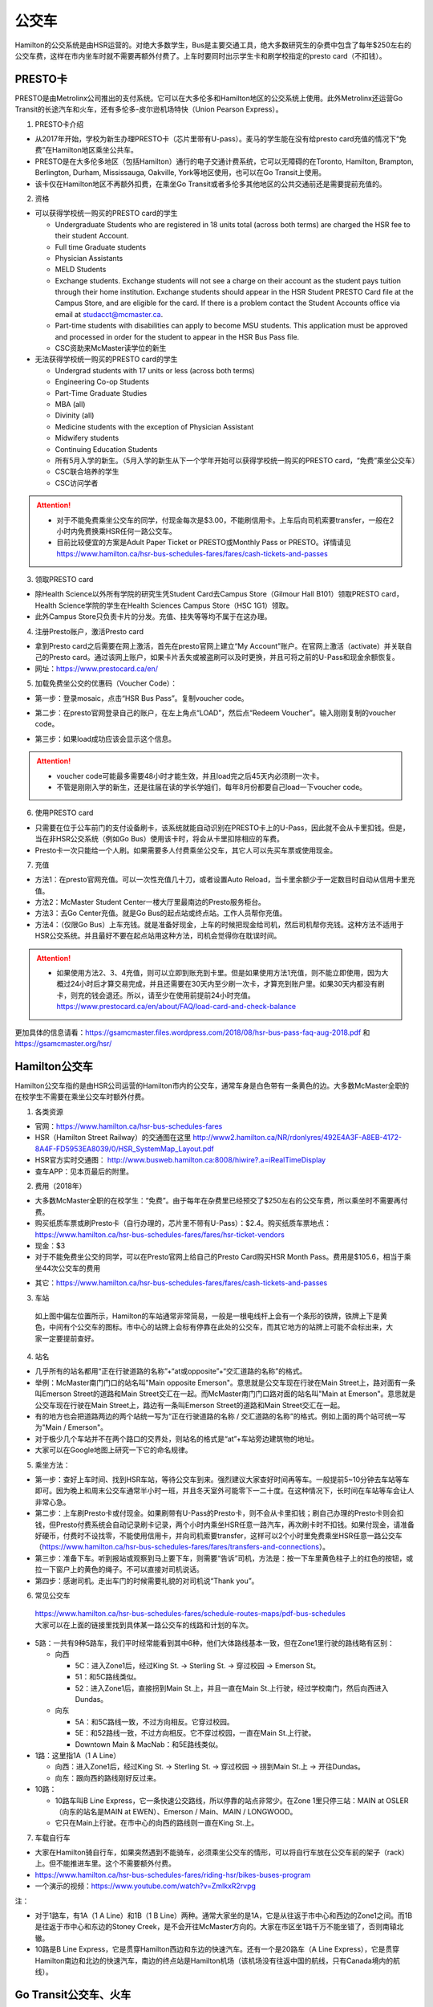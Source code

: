 ﻿公交车
============================
Hamilton的公交系统是由HSR运营的。对绝大多数学生，Bus是主要交通工具，绝大多数研究生的杂费中包含了每年$250左右的公交车费，这样在市内坐车时就不需要再额外付费了。上车时要同时出示学生卡和刷学校指定的presto card（不扣钱）。

PRESTO卡
-------------------------------
PRESTO是由Metrolinx公司推出的支付系统。它可以在大多伦多和Hamilton地区的公交系统上使用。此外Metrolinx还运营Go Transit的长途汽车和火车，还有多伦多-皮尔逊机场特快（Union Pearson Express）。

1. PRESTO卡介绍

- 从2017年开始，学校为新生办理PRESTO卡（芯片里带有U-pass）。麦马的学生能在没有给presto card充值的情况下“免费”在Hamilton地区乘坐公共车。
- PRESTO是在大多伦多地区（包括Hamilton）通行的电子交通计费系统，它可以无障碍的在Toronto, Hamilton, Brampton, Berlington, Durham, Mississauga, Oakville, York等地区使用，也可以在Go Transit上使用。
- 该卡仅在Hamilton地区不再额外扣费，在乘坐Go Transit或者多伦多其他地区的公共交通前还是需要提前充值的。

.. image:: /resource/bus/presto1.png
   :align: center
   :scale: 30%

2. 资格

- 可以获得学校统一购买的PRESTO card的学生

  - Undergraduate Students who are registered in 18 units total (across both terms) are charged the HSR fee to their student Account.
  - Full time Graduate students
  - Physician Assistants
  - MELD Students
  - Exchange students. Exchange students will not see a charge on their account as the student pays tuition through their home institution. Exchange students should appear in the HSR Student PRESTO Card file at the Campus Store, and are eligible for the card. If there is a problem contact the Student Accounts office via email at studacct@mcmaster.ca.
  - Part-time students with disabilities can apply to become MSU students. This application must be approved and processed in order for the student to appear in the HSR Bus Pass file.
  - CSC资助来McMaster读学位的新生

- 无法获得学校统一购买的PRESTO card的学生

  - Undergrad students with 17 units or less (across both terms)
  - Engineering Co-op Students
  - Part-Time Graduate Studies
  - MBA (all)
  - Divinity (all)
  - Medicine students with the exception of Physician Assistant
  - Midwifery students
  - Continuing Education Students
  - 所有5月入学的新生。（5月入学的新生从下一个学年开始可以获得学校统一购买的PRESTO card，“免费”乘坐公交车）
  - CSC联合培养的学生
  - CSC访问学者

.. attention::
   - 对于不能免费乘坐公交车的同学，付现金每次是$3.00，不能刷信用卡。上车后向司机索要transfer，一般在2小时内免费换乘HSR任何一路公交车。 
   - 目前比较便宜的方案是Adult Paper Ticket or PRESTO或Monthly Pass or PRESTO。详情请见 https://www.hamilton.ca/hsr-bus-schedules-fares/fares/cash-tickets-and-passes

3. 领取PRESTO card

- 除Health Science以外所有学院的研究生凭Student Card去Campus Store（Gilmour Hall B101）领取PRESTO card，Health Science学院的学生在Health Sciences Campus Store（HSC 1G1）领取。
- 此外Campus Store只负责卡片的分发。充值、挂失等等均不属于在这办理。

4. 注册Presto账户，激活Presto card

- 拿到Presto card之后需要在网上激活，首先在presto官网上建立“My Account”账户。在官网上激活（activate）并关联自己的Presto card。通过该网上账户，如果卡片丢失或被盗刷可以及时更换，并且可将之前的U-Pass和现金余额恢复。 
- 网址：https://www.prestocard.ca/en/

.. image:: /resource/bus/presto3.png
   :align: center

5. 加载免费坐公交的优惠码（Voucher Code）：

- 第一步：登录mosaic，点击“HSR Bus Pass”。复制voucher code。

.. image:: /resource/bus/voucher01.png
   :align: center

- 第二步：在presto官网登录自己的账户，在左上角点“LOAD”，然后点“Redeem Voucher”。输入刚刚复制的voucher code。

.. image:: /resource/bus/voucher02.png
   :align: center
   :scale: 50%

- 第三步：如果load成功应该会显示这个信息。

.. image:: /resource/bus/voucher03.png
   :align: center
   :scale: 50%

.. attention::
   - voucher code可能最多需要48小时才能生效，并且load完之后45天内必须刷一次卡。
   - 不管是刚刚入学的新生，还是往届在读的学长学姐们，每年8月份都要自己load一下voucher code。

6. 使用PRESTO card

- 只需要在位于公车前门的支付设备刷卡，该系统就能自动识别在PRESTO卡上的U-Pass，因此就不会从卡里扣钱。但是，当在非HSR公交系统（例如Go Bus）使用该卡时，将会从卡里扣除相应的车费。
- Presto卡一次只能给一个人刷。如果需要多人付费乘坐公交车，其它人可以先买车票或使用现金。

.. image:: /resource/bus/presto2.png
   :align: center

7. 充值

- 方法1：在presto官网充值。可以一次性充值几十刀，或者设置Auto Reload，当卡里余额少于一定数目时自动从信用卡里充值。
- 方法2：McMaster Student Center一楼大厅里最南边的Presto服务柜台。
- 方法3：去Go Center充值。就是Go Bus的起点站或终点站。工作人员帮你充值。
- 方法4：（仅限Go Bus）上车充钱。就是准备好现金，上车的时候把现金给司机，然后司机帮你充钱。这种方法不适用于HSR公交系统。并且最好不要在起点站用这种方法，司机会觉得你在耽误时间。

.. attention::
   - 如果使用方法2、3、4充值，则可以立即到账充到卡里。但是如果使用方法1充值，则不能立即使用，因为大概过24小时后才算交易完成，并且还需要在30天内至少刷一次卡，才算充到账户里。如果30天内都没有刷卡，则充的钱会退还。所以，请至少在使用前提前24小时充值。https://www.prestocard.ca/en/about/FAQ/load-card-and-check-balance

更加具体的信息请看：https://gsamcmaster.files.wordpress.com/2018/08/hsr-bus-pass-faq-aug-2018.pdf 和 https://gsamcmaster.org/hsr/

Hamilton公交车
-----------------------------------------------
Hamilton公交车指的是由HSR公司运营的Hamilton市内的公交车，通常车身是白色带有一条黄色的边。大多数McMaster全职的在校学生不需要在乘坐公交车时额外付费。

.. image:: /resource/bus/HSR_bus.jpg
   :align: center

1. 各类资源

- 官网：https://www.hamilton.ca/hsr-bus-schedules-fares
- HSR（Hamilton Street Railway）的交通图在这里 http://www2.hamilton.ca/NR/rdonlyres/492E4A3F-A8EB-4172-8A4F-FD5953EA8039/0/HSR_SystemMap_Layout.pdf 
- HSR官方实时交通图： http://www.busweb.hamilton.ca:8008/hiwire?.a=iRealTimeDisplay
- 查车APP：见本页最后的附里。

2. 费用（2018年）

- 大多数McMaster全职的在校学生：“免费”。由于每年在杂费里已经预交了$250左右的公交车费，所以乘坐时不需要再付费。
- 购买纸质车票或刷Presto卡（自行办理的，芯片里不带有U-Pass）：$2.4。购买纸质车票地点：https://www.hamilton.ca/hsr-bus-schedules-fares/fares/hsr-ticket-vendors
- 现金：$3
- 对于不能免费坐公交的同学，可以在Presto官网上给自己的Presto Card购买HSR Month Pass。费用是$105.6，相当于乘坐44次公交车的费用

.. image:: /resource/bus/HSRMonthPass.png
   :align: center

- 其它：https://www.hamilton.ca/hsr-bus-schedules-fares/fares/cash-tickets-and-passes

3. 车站

 | 如上图中偏左位置所示，Hamilton的车站通常非常简易，一般是一根电线杆上会有一个条形的铁牌，铁牌上下是黄色，中间有个公交车的图标。市中心的站牌上会标有停靠在此处的公交车，而其它地方的站牌上可能不会标出来，大家一定要提前查好。

4. 站名

- 几乎所有的站名都用“正在行驶道路的名称”+“at或opposite”+“交汇道路的名称”的格式。
- 举例：McMaster南门门口的站名叫"Main opposite Emerson"。意思就是公交车现在行驶在Main Street上，路对面有一条叫Emerson Street的道路和Main Street交汇在一起。而McMaster南门门口路对面的站名叫"Main at Emerson"。意思就是公交车现在行驶在Main Street上，路边有一条叫Emerson Street的道路和Main Street交汇在一起。
- 有的地方也会把道路两边的两个站统一写为“正在行驶道路的名称 / 交汇道路的名称”的格式。例如上面的两个站可统一写为"Main / Emerson"。
- 对于极少几个车站并不在两个路口的交界处，则站名的格式是“at”+车站旁边建筑物的地址。
- 大家可以在Google地图上研究一下它的命名规律。

5. 乘坐方法：

- 第一步：查好上车时间、找到HSR车站，等待公交车到来。强烈建议大家查好时间再等车。一般提前5~10分钟去车站等车即可。因为晚上和周末公交车通常半小时一班，并且冬天室外可能零下一二十度。在这种情况下，长时间在车站等车会让人非常心急。
- 第二步：上车刷Presto卡或付现金。如果刷带有U-Pass的Presto卡，则不会从卡里扣钱；刷自己办理的Presto卡则会扣钱，但Presto付费系统会自动记录刷卡记录，两个小时内乘坐HSR任意一路汽车，再次刷卡时不扣钱。如果付现金，请准备好硬币，付费时不设找零，不能使用信用卡，并向司机索要transfer，这样可以2个小时里免费乘坐HSR任意一路公交车（https://www.hamilton.ca/hsr-bus-schedules-fares/fares/transfers-and-connections）。
- 第三步：准备下车。听到报站或观察到马上要下车，则需要“告诉”司机，方法是：按一下车里黄色柱子上的红色的按钮，或拉一下窗户上的黄色的绳子。不可以直接对司机说话。
- 第四步：感谢司机。走出车门的时候需要礼貌的对司机说“Thank you”。

.. image:: /resource/bus/HSR_bus_interior.jpg
   :align: center

6. 常见公交车

 | https://www.hamilton.ca/hsr-bus-schedules-fares/schedule-routes-maps/pdf-bus-schedules
 | 大家可以在上面的链接里找到具体某一路公交车的线路和计划的车次。

- 5路：一共有9种5路车，我们平时经常能看到其中6种，他们大体路线基本一致，但在Zone1里行驶的路线略有区别：

  - 向西

    - 5C：进入Zone1后，经过King St. -> Sterling St. -> 穿过校园 -> Emerson St。
    - 51：和5C路线类似。
    - 52：进入Zone1后，直接拐到Main St.上，并且一直在Main St.上行驶，经过学校南门，然后向西进入Dundas。

  - 向东

    - 5A：和5C路线一致，不过方向相反。它穿过校园。
    - 5E：和52路线一致，不过方向相反。它不穿过校园，一直在Main St.上行驶。
    - Downtown Main & MacNab：和5E路线类似。
- 1路：这里指1A（1 A Line）

  - 向西：进入Zone1后，经过King St. -> Sterling St. -> 穿过校园 -> 拐到Main St.上 -> 开往Dundas。
  - 向东：跟向西的路线刚好反过来。
- 10路：

  - 10路车叫B Line Express，它一条快速公交路线，所以停靠的站点非常少。在Zone 1里只停三站：MAIN at OSLER（向东的站名是MAIN at EWEN）、Emerson / Main、MAIN / LONGWOOD。
  - 它只在Main上行驶。在市中心的向西的路线则一直在King St.上。

7. 车载自行车

- 大家在Hamilton骑自行车，如果突然遇到不能骑车，必须乘坐公交车的情形，可以将自行车放在公交车前的架子（rack）上。但不能推进车里。这个不需要额外付费。
- https://www.hamilton.ca/hsr-bus-schedules-fares/riding-hsr/bikes-buses-program
- 一个演示的视频：https://www.youtube.com/watch?v=ZmlkxR2rvpg

注：

- 对于1路车，有1A（1 A Line）和1B（1 B Line）两种。通常大家坐的是1A，它是从往返于市中心和西边的Zone1之间。而1B是往返于市中心和东边的Stoney Creek，是不会开往McMaster方向的。大家在市区坐1路千万不能坐错了，否则南辕北辙。
- 10路是B Line Express，它是贯穿Hamilton西边和东边的快速汽车。还有一个是20路车（A Line Express），它是贯穿Hamilton南边和北边的快速汽车，南边的终点站是Hamilton机场（该机场没有往返中国的航线，只有Canada境内的航线）。

Go Transit公交车、火车
----------------------------------------------------
Go Transit公司运营以多伦多为中心，连接安大略省南部各大城市的长途汽车和火车。其中汽车叫Go Bus，火车叫Go Train。他们的外表都有绿白条纹。其中Go Bus车头的LED屏幕里会显示自己是哪一路汽车和去往哪个终点站。由于Go Train比较少，并且也极少乘坐，以下不会详细介绍，大家有兴趣可以自行去Go Transit网站上查阅。

.. image:: /resource/bus/Go_Bus.jpg
   :align: center

1. 各类资源

- 官网：http://www.gotransit.com/
- 各路公交车的时刻表：https://www.gotransit.com/en/trip-planning/seeschedules/full-schedules

2. 费用

- 大家可以在官网的的Fares中估计所需要的费用。http://www.gotransit.com/publicroot/en/fares/farecalculator.aspx
- 费用通常是按乘坐的距离收费，乘坐距离越长，费用越高。到多伦多或密西沙加单程大概十几加元。
- 付费时，可以使用现金或刷Presto卡，不能使用信用卡。使用Presto卡可以获得相应的打折。这里，不管Presto卡里有没有U-Pass，都会扣去相应的费用。
- 官网上的估计出来的费用不一定很准确，如果大家经常使用Presto卡坐Go Trasit的交通工具，请保持卡里最好不要少于$40。

3. 车站

- 汽车站：在当地的Go Center终点站乘坐或在市区的停靠点乘坐。Go Bus除了在Go Center终点站停靠外，一般也会在市区的若干小车站停靠，这时可以继续有人上车或下车。站牌如下图所示，一般是一根电线杆上会有一个条形的铁牌，铁牌上下是绿色，中间有个公交车的图标。站牌上通常不会标有哪几路Go Bus停靠在这，大家一定要在Google地图或在其它地方查清楚。
- 火车站：只能去当地的Go Center乘坐。

.. image:: /resource/bus/Go_Transit_Bus_Stop_Sign.svg.png
   :align: center
   :scale: 2%

4. 站名

- Go Bus的站名比较随意，终点站的名称会以当地地名或周围地标性质的建筑命名，而在市区的小车站则和市内公交车车站重名。

5. 乘坐Go Bus方法：

- 第一步：查好上车时间、找到Go Bus车站（没有必要一定去Go Center乘坐），等待Go Bus到来。强烈建议大家查好时间再等车，一般提前10~20分钟去车站等车即可。
- 第二步：上车刷Presto卡或付现金。如果付现金，司机会找零。
- 第三步：准备下车。听到报站或观察到马上要下车，则需要“告诉”司机，方法和乘坐HSR市内公交车类似，按一下车里座位附近红色的Stop按钮或其它标有Stop的按钮。不可以直接对司机说话。
- 第四步：下车。如果刷Presto卡上车，则 **下车的时候务必再次刷Presto卡** ，否则计费系统会默认为你一直坐到终点站。此外也需要感谢司机，走出车门的时候需要礼貌的对司机说“Thank you”。

6. 常见Go Bus

- 16路（Hamilton/Toronto Express Bus）：往返于Hamilton和多伦多的直达快速长途汽车。此外，还有18路（Lakeshore West）的路线类似，只不过中途在每个城市都要停，大概要停十几站。
- 47路：往返于Hamilton和密西沙加市中心（Square One Shopping Centre）。
- 40路：往返于Hamilton和Pearson机场。注：由于Pearson机场不是终点站，大家在Pearson机场乘坐40路的时候，一定要看清楚去往的方向，去Hamilton一定是Hamilton Go Center。
- 12路：先坐HSR 12路到BARTON at NASH，然后在Nash Rd. @ Barton St. Park & Ride坐Go Bus 12路到尼亚加拉瀑布，中间在Outlet Collection at Niagara停，大家也可以顺便去那里买衣服鞋帽。

7. 常见Go Train

- 18路（Lakeshore West）：这趟火车应该是大家最有可能乘坐的火车了。它往返于多伦多和Hamilton之间，路线和Go Bus 18路基本重合。但不是一天24小时都有。车票价格和Go Bus相同。乘坐地点只能去Toronto Union Station和Hamilton Go Center。

  - 时刻表：https://www.gotransit.com/static_files/gotransit/assets/pdf/TripPlanning/FullSchedules/Table01.pdf
  - 工作日去多伦多只有早上05:48、06:18、06:48、07:18四趟；回Hamilton只有傍晚16:30、17:00、17:30、18:00四趟。周末没有Go Train往返这两个城市。
  - 多伦多和Hamilton之间的整个行程一共1小时15分钟。如果Go Bus 16路在403高速上不堵车，那么Go Train 18路还没有Go Bus 16路快。但工作日的下班点403高速会非常堵，坐Go Bus可能一个半小时都不一定能到，所以这个时间坐Go Train 18路返回Hamilton是一个非常不错的选择。

其它公交系统
------------------------------------
1. TTC

- 多伦多的公交系统，包括公交车和地铁。
- 官网：http://www.ttc.ca/
- 费用：http://www.ttc.ca/Fares_and_passes/Prices/Prices.jsp 。乘坐地铁和公交车每次的价格是一样的。付现金是$3.25/次（2017年）。刷Presto卡或购买Tickets & Tokens，是$3/次（2017年）。
- 大家如果坐公交车或地铁在多伦多玩，可以购买Day Pass：http://www.ttc.ca/Fares_and_passes/Passes/Day_Pass/index.jsp ，这样当日乘车的时候就不用再付费了。费用是：$12.50/天（2017年）有两种选择，一个是Single，还有一个是Group / Family。大家可以在地铁站的入口购买。

2. Burlington Transit

- Hamilton北边的城市Burlington的公交车系统。
- 官网：http://www.burlingtontransit.ca/
- 实时交通图：https://tripplanner.burlington.ca/hiwire?.a=iRealTimeDisplay
- 如果大家准备坐公交车从Hamilton去Burlington的IKEA买小件家具，可以坐Burlington 1路。大家可以在Google地图或查车App里查好路线和时间。
- 费用：http://www.burlingtontransit.ca/en/fares/Burlington-Transit-Fares.aspx 。具体为（2017年）：①现金：$3.50，不设找零，可以索要transfer。②Presto卡：$2.70

3. MegaBus

- MegaBus是由Coach Canada公司运营的长途公交车。如果想坐车去Kitchener（Waterloo），则需要乘坐MegaBus。
- 官网：https://ca.megabus.com/
- 乘坐MegaBus一定要在官网上预定，不能上车再买票，上车时给司机出示购票后的确认邮件。
- MegaBus的起点在学校西边Mary Keyes Residence宿舍楼的西北角，车站是一个标有Coach Canada和MegaBus的站牌和座椅。大家第一次乘坐请提前去寻找位置。如果不确定自己是否上了正确的车，可以向司机确认是不是去Kitchener的MegaBus。
- 终点在Kitchener市中心，还需要坐市内公交车去Waterloo或其它地方，如果去Waterloo大学，可以坐7路或8路。Kitchener市内公交车是由GRT运营的（http://www.grt.ca/en/index.aspx），不能使用Presto卡支付，付现金是$3.25（2017年），可以向司机索要Transfer。

4. VIA

- 贯穿Canada全境的火车。大家可以坐这个火车去其它省份。在安大略省，大家可以乘坐它去London（例如：西安大略大学）或Windsor（例如：温莎大学）。
- 官网：http://www.viarail.ca/en
- 手机App：

  - iOS：https://itunes.apple.com/ca/app/via-rail/id1023455499?ls=1&mt=8
  - Android：https://play.google.com/store/apps/details?id=com.viarail.reservia
- 车站查询：https://www.viarail.ca/en/plan-your-trip/find-a-station 。Hamilton的车站在HAMILTON GO CENTRE（https://www.viarail.ca/en/explore-our-destinations/stations/hamilton）

5. Greyhound

- 贯穿Canada全境的长途汽车。大家可以坐这个长途汽车去其它省份。在安大略省，大家可以乘坐它去London（例如：西安大略大学）或Windsor（例如：温莎大学）。
- 官网：https://www.greyhound.ca/
- 车站查询：https://www.greyhound.ca/en/locations/default.aspx 。Hamilton的车站在HAMILTON GO CENTRE（https://www.greyhound.ca/en/locations/terminal.aspx?city=127191）

出租车
------------------------------------------
Canada绝大多数出租车和国内的出租车类似，只不过不能使用招手停的方法，必须用App预定。在Hamilton常见的出租车公司有以下3个：

1. Hamilton Cab：Hamilton的出租车叫“Hamilton Cab”。大家也可以乘坐它去Pearson机场，但不推荐下飞机后用这种方法来Hamilton，因为出租车等待时间也需要付费，大家无法知道飞机是否晚点，也无法算准需要多长时间出机场。

- 官网：http://www.hamiltoncab.com/
- 手机App：

  - iOS：https://itunes.apple.com/ca/app/hamilton-cab/id1209125752?mt=8
  - Android：https://play.google.com/store/apps/details?id=com.limolabs.hamiltoncab
- 费用：http://www.hamiltoncab.com/rates/ 。目前的费用（2017年）：起步的72.1米是$3.9，以后每72.1米是$0.13。注意，如果预定好了出租车，但没按时到达乘坐地点，出租车每等14秒也是$0.13。去Pearson机场整车费用大概$100。

2. Uber：原来在国内叫“优步”，是一家世界连锁的出租车公司。

- 官网：https://www.uber.com/en/ca/
- 手机App：

  - iOS：https://itunes.apple.com/app/uber/id368677368?mt=8
  - Android：https://play.google.com/store/apps/details?id=com.ubercab
- 费用估计：https://www.uber.com/en-CA/fare-estimate/

3. Blue Line Taxi：Blue Line是一家Canada全国连锁的出租车公司。

- 官网：http://525blue.com/
- 手机App：

  - iOS：https://itunes.apple.com/ca/app/blue-line-taxi-hamilton-on/id1048995392?mt=8
  - Android：https://play.google.com/store/apps/developer?id=Blue+Line+Taxi+Hamilton
- 费用估计：https://api.taxihail.com/BluelineHamilton/

以上三家公司的出租车，Hamilton Cab是最便宜的，其次是Blue Line Taxi和Uber。大家可以在出发之前在3家公司的App里比较一下价格再决定乘坐哪一个。

Hamilton共享单车——“SoBi”
-----------------------------------------------------
SoBi是Social Bicycles旗下的在世界各大城市的共享单车业务之一。在Hamilton，它主要提供有桩共享单车。取车地点主要分布在Zone1、Hamilton downtown和Dundas。

- 网站：https://hamilton.socialbicycles.com/
- 手机App：

  - iOS：https://itunes.apple.com/app/apple-store/id641497286
  - Android：https://play.google.com/store/apps/details?id=com.socialbicycles.app

- 价格（请在手机App上查看）：如果经常骑自行车的同学，可以购买$12的“McMaster Student Monthly”，每天可以骑90min不用额外花钱。如果仅仅想体验一下，可以使用“Pay As You Go”，这样每骑1小时是$5.4。

.. image:: /resource/bus/SoBi_pricing.png
   :align: center
   :scale: 25%

注：用完之后没有锁在桩上，或没有正确锁住，会收罚金。 https://hamilton.socialbicycles.com/#memberships

附
---------------------
1. 处理自己单独办理的PRESTO card：如果要“免费”使用HSR公交服务，就不得使用学校下发的新卡。若之前的卡中有余额，可以在downtown的GO Centre将卡中的现金转移至新的PRESTO卡上（请同时携带学校发的PRESTO卡和自己买的PRESTO卡）。或打电话给presto客服，客服会把卡里的余额已支票的形式还给你。自己买的PRESTO卡不会退。

2. PRESTO card挂失：请及时通过PRESTO网上账户或者电话联系客服（1-877-278-6123）进行挂失。
 
- 已经在PRESTO网上注册过的卡

  - 补办新卡在Customer Service Centre (Compass Information Centre, HSR Customer  Service Centre, GO Transit)。Compass Information Centre：https://www.msumcmaster.ca/services-directory/4-compass-information-centre
  - 补卡需要缴纳$16(其中$6为卡片工本费，$10为最少储存金额)。
  - 一旦拿到新补办的卡后，请通过以上的方式联系PRESTO公司，将原本的U-pass转移到新的卡片上。
- 未在PRESTO网上注册过的卡

  - 需要去Compass Information Centre获得原卡的17位PRESTO card number以及3位security number。
  - 接下来需要用上面提到的信息将已经丢失的卡进行注册，注册好后，请及时挂失。挂失后需要缴纳$25以补办新的卡。
  - 一旦拿到新的卡，请首先联系PRESTO公司，将之前的U-pass和电子钱包转移到新卡上。
  - 注意！一定不要在转移好U-pass之前为这张卡进行注册！（如果不小心先注册，再联系PRESTO，那么需要再重新办理一张卡才能将丢失卡的U-pass转移过去）。

3. 查车APP：Transit

 | 查车App可以查多伦多地区以及多伦多周边城市所有公交系统的车次与实时交通情况。这其中当然包括了Hamilton公交系统。

.. image:: /resource/bus/Transit_App_01.png
   :align: center
   :scale: 25%

- iOS：https://itunes.apple.com/app/apple-store/id498151501?mt=8
- Android：https://play.google.com/store/apps/details?id=com.thetransitapp.droid

| 打开App后会自动获取当前位置以及周围的公交车。对于每一个公交车，会列举下面马上到的几个车次的等待时间。

.. image:: /resource/bus/Transit_App_02.png
   :align: center
   :scale: 25%

| 点击打算乘坐的公交车那一栏，就会出现实时交通图，包括公交车现在的位置（大概有一分钟的延迟），预计到达每一站的时间。点击“SEE FULL SCHEDULE”可以查看趟今天公交车在当前这一站的所有停靠时刻表。

.. image:: /resource/bus/Transit_App_03.png
   :align: center
   :scale: 25%

.. admonition:: 本页作者
   
   - 17-ECE-刘欢
   - 17-CAS-赵伟